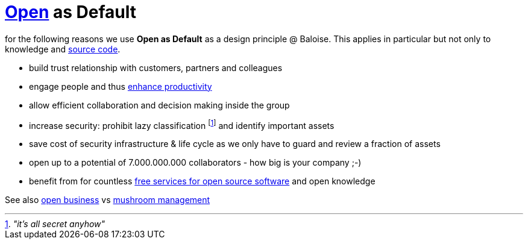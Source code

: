 = https://opendefinition.org/[Open] as Default

for the following reasons we use *Open as Default* as a design principle @ Baloise.
This applies in particular but not only to knowledge and https://www.gnu.org/philosophy/free-sw.en.html[source code].

- build trust relationship with customers, partners and colleagues
- engage people and thus https://en.wikipedia.org/wiki/Need_to_know#Problems_and_criticism[enhance productivity]
- allow efficient collaboration and decision making inside the group 
- increase security: prohibit lazy classification footnote:[_"it's all secret anyhow"_] and identify important assets
- save cost of security infrastructure & life cycle as we only have to guard and review a fraction of assets
- open up to a potential of 7.000.000.000 collaborators - how big is your company ;-)
- benefit from for countless https://github.com/velikanov/opensource-candies[free services for open source software] and open knowledge

See also https://en.wikipedia.org/wiki/Open_business[open business] vs https://en.wikipedia.org/wiki/Mushroom_management[mushroom management]  
